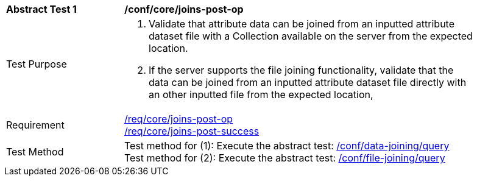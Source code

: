 [[ats_core_joins-post-op]]
[width="90%",cols="2,6a"]
|===
^|*Abstract Test {counter:ats-id}* |*/conf/core/joins-post-op*
^|Test Purpose | 1. Validate that attribute data can be joined from an inputted attribute dataset file with a Collection available on the server from the expected location.
2. If the server supports the file joining functionality, validate that the data can be joined from an inputted attribute dataset file directly with an other inputted file from the expected location, 
^|Requirement | <<req_core_joins-post-op,/req/core/joins-post-op>> +
<<req_core_joins-post-success, /req/core/joins-post-success>>
^|Test Method | 
Test method for (1): Execute the abstract test: <<ats_data_joining-query, /conf/data-joining/query>> +
Test method for (2): Execute the abstract test: <<ats_file_joining-query, /conf/file-joining/query>>
|===